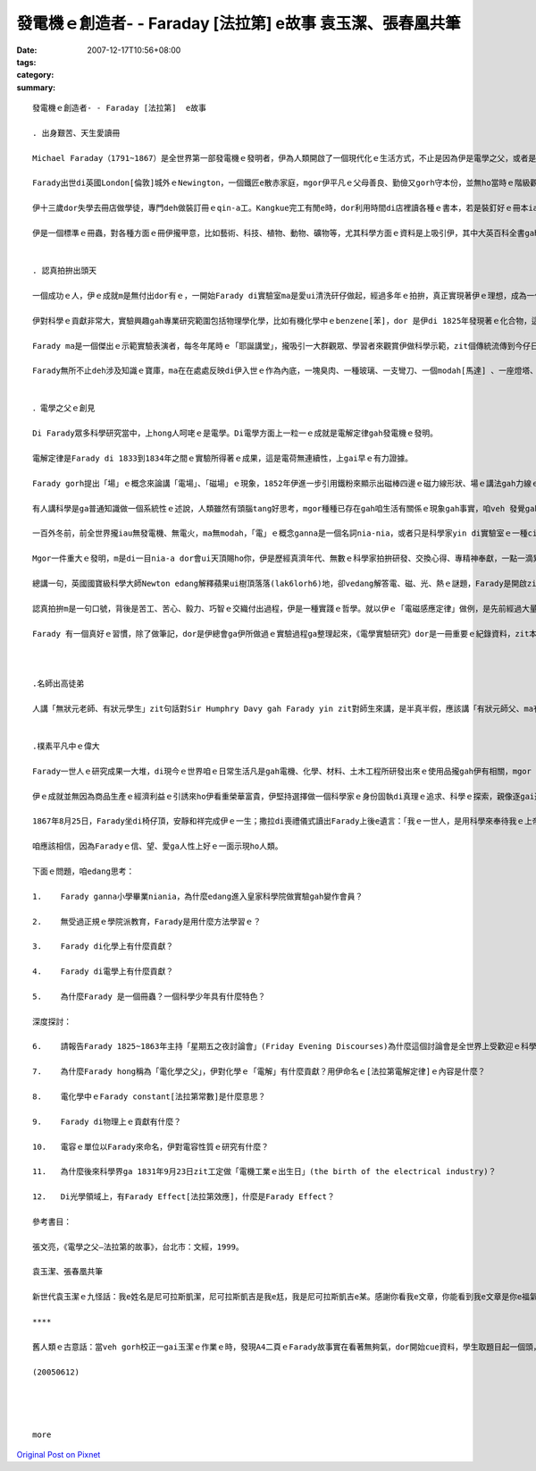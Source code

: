 發電機ｅ創造者- - Faraday [法拉第]  e故事 袁玉潔、張春凰共筆
#################################################################################

:date: 2007-12-17T10:56+08:00
:tags: 
:category: 
:summary: 


:: 

  發電機ｅ創造者- - Faraday [法拉第]  e故事

  . 出身艱苦、天生愛讀冊

  Michael Faraday（1791~1867）是全世界第一部發電機ｅ發明者，伊為人類開啟了一個現代化ｅ生活方式，不止是因為伊是電學之父，或者是物理、化學ｅ高手，ma是因為伊ｅ天賦gah精彩ｅ一生以及誠意、正直ｅ人品，為人類照著光gah發揚著力。

  Farady出世di英國London[倫敦]城外ｅNewington，一個鐵匠e散赤家庭，mgor伊平凡ｅ父母善良、勤儉又gorh守本份，並無ho當時ｅ階級觀念束縛著leh，Farady起初自學ｅ意志gah日後晉身di科學ｅ舞台，伊ｅ成功，是才華、認真、機緣、眼界、探索、實踐、嚴僅、發明、理想gah人格等等ｅ高貴綜合體。

  伊十三歲dor失學去冊店做學徒，專門deh做裝訂冊ｅqin-a工。Kangkue完工有閒e時，dor利用時間di店裡讀各種ｅ書本，若是裝釘好ｅ冊本iau kng di店內，伊dor趕緊把握時間專心自修，冊店ｅ老闆ma真疼惜zit位心思單純、骨力、求上進ｅ少年人，七冬ｅ師仔工形塑著伊一生成就ｅ階梯。

  伊是一個標準ｅ冊蟲，對各種方面ｅ冊伊攏甲意，比如藝術、科技、植物、動物、礦物等，尤其科學方面ｅ資料是上吸引伊，其中大英百科全書gah Jane Haldimand Marcet [瑪西夫人]ｅ《化學對話錄》(Conversation on Chemisy)對伊ｅ影響上大，這ma奠基了Farady一世人ｅ科學基礎ｅ想望。1812年是Farady一生ｅ轉變點，伊去聽了當年已經名聲tang天下di皇家科學院(Royal Institution)ｅ化學家--Sir Humphry Davy[德維爵士1778-1829)ｅ四gai「自然哲學」ｅ演講，dor做一份完整gorh詳細總共有386頁ｅ筆記，gorh加上插圖整理了後，寄ho當時出名ｅzit位化學大師，期待di來年有機會入去皇家科學院工作，edang實現著伊做一個科學家ｅ夢想。隔冬Sir Humphry Davy ho伊來做伊ｅ助理實驗員，仝冬伊ｅ頭家cua伊做伙去歐洲大陸考察gah參觀實驗室，ho伊大開眼界，ma熟識著hit時陣ｅ科學界名流，如：法國ｅ物理學家Ampere[安培1775-1836]、化學家Gay-Lussac [蓋．呂薩克1778-1850]。這是一gai相當重要ｅ科學之旅，Farady見識著如何進行科學研究ｅ方法，轉去英國了後，伊dor edang 家己獨立做研究，1816年伊發表伊ｅ第一篇論文。


  . 認真拍拚出頭天

  一個成功ｅ人，伊ｅ成就m是無付出dor有ｅ，一開始Farady di實驗室ma是愛ui清洗矸仔做起，經過多年ｅ拍拚，真正實現著伊ｅ理想，成為一代偉大科學宗師，ma是皇家科學院ｅ研究員。

  伊對科學ｅ貢獻非常大，實驗興趣gah專業研究範圍包括物理學化學，比如有機化學中ｅbenzene[苯]，dor 是伊di 1825年發現著ｅ化合物，這是ui海翁魚油[鯨油]中研發出來ｅ物件，事後，伊di皇家實驗室起造一個小鍊爐，無外久dor煉出了鐵鎳合金，後來又gorh煉出鉑、銀、錫、鈦、銥等多種金屬gah鐵ｅ合金，伊是第一位利用低溫方法ga氯氣gah二氧化硫液化分離ｅ科學家。1833年伊提出電化學定律，奠基著整個電化學ｅ基礎，後來ｅ人為著veh紀念伊對人類ｅ貢獻ga「96500 Coulomb[庫侖]」ｅ電容量稱作「Farad」[法拉]。1831年提出伊一生中上重要ｅ發現--「電磁感應現象」，伊ｅ實驗裝備其實dor是一個變壓器，後來導引伊建造了第一部發電機。另外，有關電解質(electrolyte)、離子(ion)、陽離子(cation)、陰離子(canion)等名詞都是Farady gah一位學問飽ｅ牧師叫William Whewell(1794-1866)逗陣創立ｅ新生名詞。

  Farady ma是一個傑出ｅ示範實驗表演者，每冬年尾時ｅ「耶誕講堂」，攏吸引一大群觀眾、學習者來觀賞伊做科學示範，zit個傳統流傳到今仔日。另外伊ma di皇家科學院主持37冬ｅ「拜五暗時討論會」(Friday Evening Discourses)，是真受歡迎ｅ科學講座。

  Farady無所不止deh涉及知識ｅ寶庫，ma在在處處反映di伊入世ｅ作為內底，一塊臭肉、一種玻璃、一支彎刀、一個modah[馬達] 、一座燈塔、……事事項項若是ho伊du著，伊信手dor ga發揮成做食品化學、玻璃工業、合金製造，大到電ｅ世界、細到伊老年時陣對海上靠岸ｅ照明改善，每一項若伊經手cap著，dor有魔術師hit款奇妙ｅ改創。


  ．電學之父ｅ創見

  Di Farady眾多科學研究當中，上hong人呵咾ｅ是電學。Di電學方面上一粒一ｅ成就是電解定律gah發電機ｅ發明。

  電解定律是Farady di 1833到1834年之間ｅ實驗所得著ｅ成果，這是電荷無連續性，上gai早ｅ有力證據。

  Farady gorh提出「場」ｅ概念來論講「電場」、「磁場」ｅ現象，1852年伊進一步引用鐵粉來顯示出磁棒四邊ｅ磁力線形狀、場ｅ講法gah力線ｅ模型，這攏是對電力線/電場線、磁力線/感應線ｅ抽象概念做出具體ｅ證明。

  有人講科學是ga普通知識做一個系統性ｅ述說，人類雖然有頭腦tang好思考，mgor種種已存在gah咱生活有關係ｅ現象gah事實，咱veh 發覺gah歸納成做一套理論、符碼、定律、定理等等，m是ganna靠直覺dor 具有說服力，科學ｅ創見gah發明其中除了隱含著真、善、美ｅ本質，ma是人類文明史ｅ一部份，Farady本人是創造zit部份歷史ｅ要角。

  一百外冬前，前全世界攏iau無發電機、無電火，ma無modah，「電」ｅ概念ganna是一個名詞nia-nia，或者只是科學家yin di實驗室ｅ一種cittor物nia-nia。為什麼只是hong認是cittor物呢？因為di一般人看起來，科學人yin攏是有淡薄仔神經質，長年短月關di臭味歹鼻ｅ實驗室內底，sng弄桌頂ｅ試管、鐵片、金屬線gah taigorｅ矸仔、罐仔、甌仔，閣加減有扮演做上帝ｅ操弄角色ｅ怪胎色彩。雖講科學家知影「電」是自然界上迷人ｅ物件，想盡辦法veh掀開伊神祕ｅ面紗，但是di hit當時ｅ人認為「電」gah日常生活一絲仔攏無關連，m免費心、費氣去注意開發，精明ｅ生理人，更加ve去投資zit款無回報ｅ電氣事業。

  Mgor一件重大ｅ發明，m是di一目nia-a dor會ui天頂賜ho你，伊是歷經真濟年代、無數ｅ科學家拍拚研發、交換心得、專精神奉獻，一點一滴累積起來ｅ底蒂，到時機成熟ｅ時刻，du著適當ｅ人才出現，zit款kia di世界重要中心點ｅ人一出手dor會改變著全世界。Ui科學發展史上經常有按呢ｅ代誌發生，以「電磁學」ｅ歷史來看，經由美國ｅFranklin[富蘭克林1706-1790]、德國ｅGuericke[葛利克1602-1686]、法國e法易、英國e瓦特遜di電磁學上，攏有了不起ｅ疊磚做底貢獻，集大成ｅ大師dor是Farady。

  總講一句，英國國寶級科學大師Newton edang解釋蘋果ui樹頂落落(lak6lorh6)地，卻vedang解答電、磁、光、熱ｅ謎題，Farady是開啟zit方面ｅ導領者。1821年9月3日Farady發現、證實「電磁轉動」ｅ事實，這dor是modah 出世ｅ第一工，hit一刻伊天真急促ｅ狂喜趕緊想veh gah牽手分享ｅ心意，是Sarah付出一隻烘臭火焦ｅ火雞去換來ｅ，ma是牽動日後電ｅ世界日常生活歷史性ｅ一刻，若m是gah電相關ｅ發展，家務事對婦女ｅ負擔永遠dor是ho查某人處di勞動雜事ｅ操勞當中。

  認真拍拚m是一句口號，背後是苦工、苦心、毅力、巧智ｅ交織付出過程，伊是一種實踐ｅ哲學。就以伊ｅ「電磁感應定律」做例，是先前經過大量ｅ實驗、不計其數ｅ失敗、經過十冬ｅ苦練，dann有伊di 1831年ｅ「電磁感應現象」基礎理論ｅ根據，ui zit個基礎Farady歸納出來五項新發現：變化ｅ電流、變化ｅ磁場、運動ｅ恆定電流、運動ｅ磁場、di磁場中運動ｅ導體。1831年9月23日，伊利用磁鐵gah轉動ｅ線圈產生電流ｅ實驗成功，研究報告一出爐馬上轟動科學武林，經過zia-e 推論，di 20冬後，1851年才gorh得著「電磁感應定律」。後來科學界ui veh記念Faradyｅ貢獻，ga zit工定做「電機工業ｅ出生日」(the birth of the electrical industry)。

  Farady 有一個真好ｅ習慣，除了做筆記，dor是伊總會ga伊所做過ｅ實驗過程ga整理起來，《電學實驗研究》dor是一冊重要ｅ紀錄資料，zit本冊收集三千外個條目，詳細記述著伊所做過ｅ實驗ham結論，是一本足珍貴ｅ科學文獻。



  .名師出高徒弟

  人講「無狀元老師、有狀元學生」zit句話對Sir Humphry Davy gah Farady yin zit對師生來講，是半真半假，應該講「有狀元師父、ma有狀元學生」。代誌是按呢生ｅ，當年因為Farady追求做一個科學家之理想ｅ實現，大方自我推薦，得著機會gah Davy共事，Davy是當時知名ｅ科學家，伊發現鈣、鎂、鈉、鉀等15種元素，ho後世人稱做「無機化學之父」，Davy慧眼vat英雄，欣賞gah提拔Farady，憑Faradyｅ才能加上拍拚，伊ｅ光環三不五時ma會ga老導師傷著，經過一寡風風雨雨，伊ｅ師父di老ｅ時年講出一句可愛gorh可敬ｅ話語：「我一生上大ｅ發現，是發現著Farady。」有影，若無Davy，dor無Farady。舉一寡例來講，安全礦燈ｅ製造、天狼石ｅ非金屬成分分析、解開鐵矽、鐵鉑合金ｅ祕密、四氯化碳ｅ合成、各種電學研究，攏是此di引進、指導、互補、超越ｅ綜合成就，二人淵源分ve開。


  .樸素平凡中ｅ偉大

  Farady一世人ｅ研究成果一大堆，di現今ｅ世界咱ｅ日常生活凡是gah電機、化學、材料、土木工程所研發出來ｅ使用品攏gah伊有相關，mgor zia-e豐富成果大部份攏是di停停續續中完成。因為伊有頭痛gah失憶症e症頭，嚴重ｅ時甚至會ve記得家己dng deh做dor一個實驗。尚且伊ｅ發明、發現定定遭受著抹烏、毀謗。伊di zia-ｅ打擊中，ma會長期保持著歡歡喜喜ｅ心堅強去完成，出名ｅ科學家Joule [焦耳1818~1889]、Maxwell[馬克斯威爾1831~1879]、Kelvin[凱爾文1824~1907]、Edison[愛迪生1847~1931]等人，di任用愛才、教導拓展以及意志人格上攏深受著伊ｅ影響，同時伊ma是一位虔誠ｅ基督徒，伊時常去幫助別人，這是伊出身艱苦體貼別人ｅ一面。

  伊ｅ成就並無因為商品生產ｅ經濟利益ｅ引誘來ho伊看重榮華富貴，伊堅持選擇做一個科學家ｅ身份固執di真理ｅ追求、科學ｅ探索，親像逐gai遭受著外界中傷ｅ同時，伊ｅ牽手Sarah dor ga安慰講：「我寧願你親像qin-a 容易ho人傷害、ma無愛看你變作小人隨時防備別人」。

  1867年8月25日，Farady坐di椅仔頂，安靜和祥完成伊ｅ一生；撒拉di喪禮儀式讀出Farady上後e遺言：「我ｅ一世人，是用科學來奉待我ｅ上帝」。

  咱應該相信，因為Faradyｅ信、望、愛ga人性上好ｅ一面示現ho人類。

  下面ｅ問題，咱edang思考：

  1.	Farady ganna小學畢業niania，為什麼edang進入皇家科學院做實驗gah變作會員？

  2.	無受過正規ｅ學院派教育，Farady是用什麼方法學習ｅ？

  3.	Farady di化學上有什麼貢獻？

  4.	Farady di電學上有什麼貢獻？

  5.	為什麼Farady 是一個冊蟲？一個科學少年具有什麼特色？

  深度探討：

  6.	請報告Farady 1825~1863年主持「星期五之夜討論會」(Friday Evening Discourses)為什麼這個討論會是全世界上受歡迎ｅ科學教室？yin deh討論什麼？有什麼出名ｅ人士di zia上過課？

  7.	為什麼Farady hong稱為「電化學之父」，伊對化學ｅ「電解」有什麼貢獻？用伊命名ｅ[法拉第電解定律]ｅ內容是什麼？

  8.	電化學中ｅFarady constant[法拉第常數]是什麼意思？

  9.	Farady di物理上ｅ貢獻有什麼？

  10.	電容ｅ單位以Farady來命名，伊對電容性質ｅ研究有什麼？

  11.	為什麼後來科學界ga 1831年9月23日zit工定做「電機工業ｅ出生日」(the birth of the electrical industry)？

  12.	Di光學領域上，有Farady Effect[法拉第效應]，什麼是Farady Effect？

  參考書目：

  張文亮，《電學之父—法拉第的故事》，台北市：文經，1999。

  袁玉潔、張春凰共筆

  新世代袁玉潔ｅ九怪話：我e姓名是尼可拉斯凱潔，尼可拉斯凱吉是我e尪，我是尼可拉斯凱吉e某。感謝你看我e文章，你能看到我e文章是你e福氣拉!

  ****

  舊人類ｅ古意話：當veh gorh校正一gai玉潔ｅ作業ｅ時，發現A4二頁ｅFarady故事實在看著無夠氣，dor開始cue資料，學生取題目起一個頭，我來收拾結局，自Farady出世206年後，我di讀伊ｅ資料ｅ時dann重新認vat著gah咱日日生活有密切關係ｅ大師，di zia veh用一句話來形容我ｅ寫後感：水是生命ｅ必要，無水 人dor無生命，Farady親像水，水無名酒ｅ虛貴，卻是化做咱ｅ一部份，ho咱ve記得伊ｅ存在。

  (20050612)




  more


`Original Post on Pixnet <http://daiqi007.pixnet.net/blog/post/11960116>`_